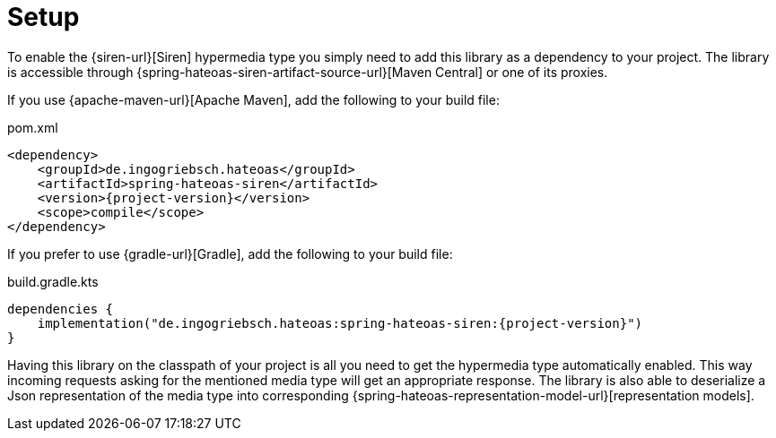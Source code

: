 [[setup]]
= Setup

To enable the {siren-url}[Siren] hypermedia type you simply need to add this library as a dependency to your project.
The library is accessible through {spring-hateoas-siren-artifact-source-url}[Maven Central] or one of its proxies.

[[maven]]
If you use {apache-maven-url}[Apache Maven], add the following to your build file:

.pom.xml
[source,xml,indent=0,subs="verbatim,quotes,attributes"]
----
<dependency>
    <groupId>de.ingogriebsch.hateoas</groupId>
    <artifactId>spring-hateoas-siren</artifactId>
    <version>{project-version}</version>
    <scope>compile</scope>
</dependency>
----

[[gradle]]
If you prefer to use {gradle-url}[Gradle], add the following to your build file:

.build.gradle.kts
[source,kotlin,indent=0,subs="verbatim,quotes,attributes"]
----
dependencies {
    implementation("de.ingogriebsch.hateoas:spring-hateoas-siren:{project-version}")
}
----

Having this library on the classpath of your project is all you need to get the hypermedia type automatically enabled. 
This way incoming requests asking for the mentioned media type will get an appropriate response. 
The library is also able to deserialize a Json representation of the media type into corresponding {spring-hateoas-representation-model-url}[representation models].
